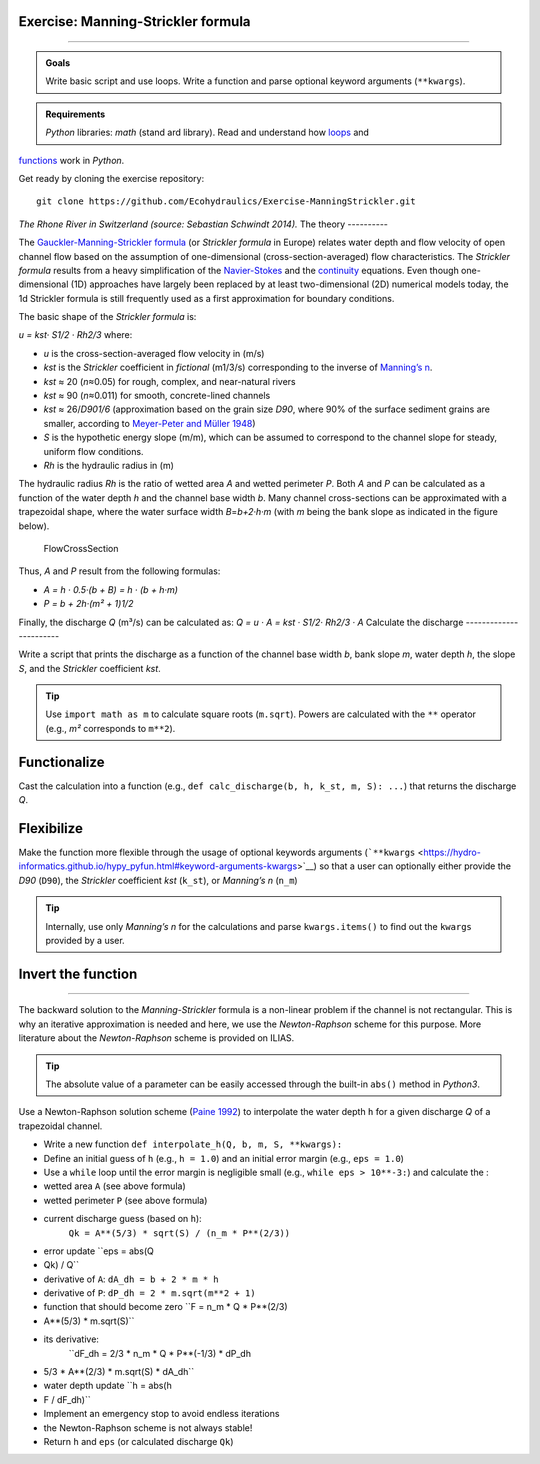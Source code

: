 Exercise: Manning-Strickler formula
------------------------------
-----

.. admonition:: Goals

   Write basic script and use loops. Write a function and parse optional keyword arguments (``**kwargs``).

.. admonition:: Requirements

   *Python* libraries: *math* (stand ard library). Read and understand how `loops <https://hydro-informatics.github.io/hypy_pyloop.html>`__ and 
`functions <https://hydro-informatics.github.io/hypy_pyfun.html>`__ work in *Python*.

Get ready by cloning the exercise repository:

::

   git clone https://github.com/Ecohydraulics/Exercise-ManningStrickler.git 

|rhone|\  *The Rhone River in Switzerland (source: Sebastian Schwindt 2014).* 
The theory
----------

The `Gauckler-Manning-Strickler formula <https://en.wikipedia.org/wiki/Manning_formula>`__ (or *Strickler formula* in Europe) relates water depth and flow velocity of open channel flow based on the assumption of one-dimensional (cross-section-averaged) flow characteristics. The *Strickler formula* results from a heavy simplification of the `Navier-Stokes <https://en.wikipedia.org/wiki/Navier-Stokes_equations>`__ and the `continuity <https://en.wikipedia.org/wiki/Continuity_equation>`__ equations. Even though one-dimensional (1D) approaches have largely been replaced by at least two-dimensional (2D) numerical models today, the 1d Strickler formula is still frequently used as a first approximation for boundary conditions.

The basic shape of the *Strickler formula* is:

*u = kst· S1/2 · Rh2/3* 
where:

-  *u* is the cross-section-averaged flow velocity in (m/s)
-  *kst* is the *Strickler* coefficient in *fictional* (m1/3/s)
   corresponding to the inverse of `Manning’s    n <http://www.fsl.orst.edu/geowater/FX3/help/8_Hydraulic_Reference/Mannings_n_Tables.htm>`__.

  
-   *kst* ≈ 20 (*n*\ ≈0.05) for rough, complex, and near-natural rivers   
-   *kst* ≈ 90 (*n*\ ≈0.011) for smooth, concrete-lined channels   
-   *kst* ≈ 26/*D901/6* (approximation based on the grain size *D90*, where 90% of the surface sediment grains are smaller, according to `Meyer-Peter and Müller 1948 <http://resolver.tudelft.nl/uuid:4fda9b61-be28-4703-ab06-43cdc2a21bd7>`__)

-  *S* is the hypothetic energy slope (m/m), which can be assumed to    correspond to the channel slope for steady, uniform flow conditions.
-  *Rh* is the hydraulic radius in (m)

The hydraulic radius *Rh* is the ratio of wetted area *A* and wetted perimeter *P*. Both *A* and *P* can be calculated as a function of the water depth *h* and the channel base width *b*. Many channel cross-sections can be approximated with a trapezoidal shape, where the water surface width *B*\ =\ *b+2·h·m* (with *m* being the bank slope as indicated in the figure below).

.. figure:: https://github.com/Ecohydraulics/media/raw/master/png/flow-cs.png    :alt: FlowCrossSection 

   FlowCrossSection 

Thus, *A* and *P* result from the following formulas:

-  *A = h · 0.5·(b + B) = h · (b + h·m)*
-   *P = b + 2h·(m² + 1)1/2* 
Finally, the discharge *Q* (m³/s) can be calculated as: *Q = u · A = kst · S1/2· Rh2/3 · A* 
Calculate the discharge
-----------------------

Write a script that prints the discharge as a function of the channel base width *b*, bank slope *m*, water depth *h*, the slope *S*, and the *Strickler* coefficient *kst*.

.. tip::
   Use ``import math as m`` to calculate square roots (``m.sqrt``). Powers are calculated with the ``**`` operator (e.g., *m²* corresponds to ``m**2``).

Functionalize
-------------

Cast the calculation into a function (e.g., ``def calc_discharge(b, h, k_st, m, S): ...``) that returns the discharge *Q*.

Flexibilize
-----------

Make the function more flexible through the usage of optional keywords arguments (```**kwargs`` <https://hydro-informatics.github.io/hypy_pyfun.html#keyword-arguments-kwargs>`__)
so that a user can optionally either provide the *D90* (``D90``), the *Strickler* coefficient *kst* (``k_st``), or *Manning’s n* (``n_m``)

.. tip::
   Internally, use only *Manning’s n* for the calculations and parse ``kwargs.items()`` to find out the ``kwargs`` provided by a user.

Invert the function
----------
---------

The backward solution to the *Manning-Strickler* formula is a non-linear problem if the channel is not rectangular. This is why an iterative approximation is needed and here, we use the *Newton-Raphson* scheme for this purpose. More literature about the *Newton-Raphson* scheme is provided on ILIAS.

.. tip::
   The absolute value of a parameter can be easily accessed through the built-in ``abs()`` method in *Python3*.

Use a Newton-Raphson solution scheme (`Paine 1992 <https://doi.org/10.1061/(ASCE)0733-9437(1992)118:2(306)>`__) to interpolate the water depth ``h`` for a given discharge *Q* of a trapezoidal channel.

-  Write a new function ``def interpolate_h(Q, b, m, S, **kwargs):``
-   Define an initial guess of ``h`` (e.g., ``h = 1.0``) and an initial    error margin (e.g., ``eps = 1.0``)
-  Use a ``while`` loop until the error margin is negligible small    (e.g., ``while eps > 10**-3:``) and calculate the :

  
-   wetted area ``A`` (see above formula)
  
-   wetted perimeter ``P`` (see above formula)
  
-   current discharge guess (based on ``h``):
      ``Qk = A**(5/3) * sqrt(S) / (n_m * P**(2/3))``   
-   error update ``eps = abs(Q
-  Qk) / Q``   
-   derivative of ``A``: ``dA_dh = b + 2 * m * h``   
-   derivative of ``P``: ``dP_dh = 2 * m.sqrt(m**2 + 1)``   
-   function that should become zero ``F = n_m * Q * P**(2/3)
-  A**(5/3) * m.sqrt(S)``   
-   its derivative:
      ``dF_dh = 2/3 * n_m * Q * P**(-1/3) * dP_dh
-  5/3 * A**(2/3) * m.sqrt(S) * dA_dh``   
-   water depth update ``h = abs(h
-  F / dF_dh)`` 
-  Implement an emergency stop to avoid endless iterations
-  the    Newton-Raphson scheme is not always stable!
-  Return ``h`` and ``eps`` (or calculated discharge ``Qk``)

.. |rhone| image:: https://github.com/Ecohydraulics/media/raw/master/jpg/hydraulics-1d.jpg 